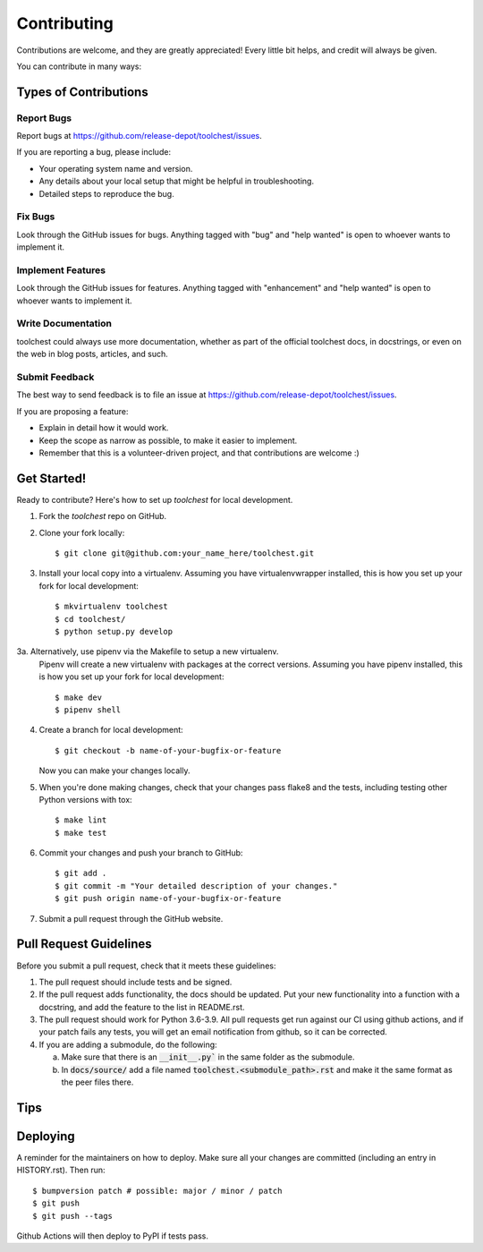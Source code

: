 .. highlight:: shell

============
Contributing
============

Contributions are welcome, and they are greatly appreciated! Every little bit
helps, and credit will always be given.

You can contribute in many ways:

Types of Contributions
----------------------

Report Bugs
~~~~~~~~~~~

Report bugs at https://github.com/release-depot/toolchest/issues.

If you are reporting a bug, please include:

* Your operating system name and version.
* Any details about your local setup that might be helpful in troubleshooting.
* Detailed steps to reproduce the bug.

Fix Bugs
~~~~~~~~

Look through the GitHub issues for bugs. Anything tagged with "bug" and "help
wanted" is open to whoever wants to implement it.

Implement Features
~~~~~~~~~~~~~~~~~~

Look through the GitHub issues for features. Anything tagged with "enhancement"
and "help wanted" is open to whoever wants to implement it.

Write Documentation
~~~~~~~~~~~~~~~~~~~

toolchest could always use more documentation, whether as part of the
official toolchest docs, in docstrings, or even on the web in blog posts,
articles, and such.

Submit Feedback
~~~~~~~~~~~~~~~

The best way to send feedback is to file an issue at https://github.com/release-depot/toolchest/issues.

If you are proposing a feature:

* Explain in detail how it would work.
* Keep the scope as narrow as possible, to make it easier to implement.
* Remember that this is a volunteer-driven project, and that contributions
  are welcome :)

Get Started!
------------

Ready to contribute? Here's how to set up `toolchest` for local development.

1. Fork the `toolchest` repo on GitHub.
2. Clone your fork locally::

    $ git clone git@github.com:your_name_here/toolchest.git

3. Install your local copy into a virtualenv. Assuming you have
   virtualenvwrapper installed, this is how you set up your fork for local
   development::

    $ mkvirtualenv toolchest
    $ cd toolchest/
    $ python setup.py develop

3a. Alternatively, use pipenv via the Makefile to setup a new virtualenv.
    Pipenv will create a new virtualenv with packages at the correct versions.
    Assuming you have pipenv installed, this is how you set up your fork for
    local development::

    $ make dev
    $ pipenv shell

4. Create a branch for local development::

    $ git checkout -b name-of-your-bugfix-or-feature

   Now you can make your changes locally.

5. When you're done making changes, check that your changes pass flake8 and the
   tests, including testing other Python versions with tox::

    $ make lint
    $ make test

6. Commit your changes and push your branch to GitHub::

    $ git add .
    $ git commit -m "Your detailed description of your changes."
    $ git push origin name-of-your-bugfix-or-feature

7. Submit a pull request through the GitHub website.

Pull Request Guidelines
-----------------------

Before you submit a pull request, check that it meets these guidelines:

1. The pull request should include tests and be signed.
2. If the pull request adds functionality, the docs should be updated. Put
   your new functionality into a function with a docstring, and add the
   feature to the list in README.rst.
3. The pull request should work for Python 3.6-3.9. All pull requests get run
   against our CI using github actions, and if your patch fails any tests, you
   will get an email notification from github, so it can be corrected.
4. If you are adding a submodule, do the following:

   a. Make sure that there is an :code:`__init__.py`` in the same folder as the submodule.
   b. In :code:`docs/source/` add a file named :code:`toolchest.<submodule_path>.rst` and
      make it the same format as the peer files there.

Tips
----


Deploying
---------

A reminder for the maintainers on how to deploy.
Make sure all your changes are committed (including an entry in HISTORY.rst).
Then run::

$ bumpversion patch # possible: major / minor / patch
$ git push
$ git push --tags

Github Actions will then deploy to PyPI if tests pass.
